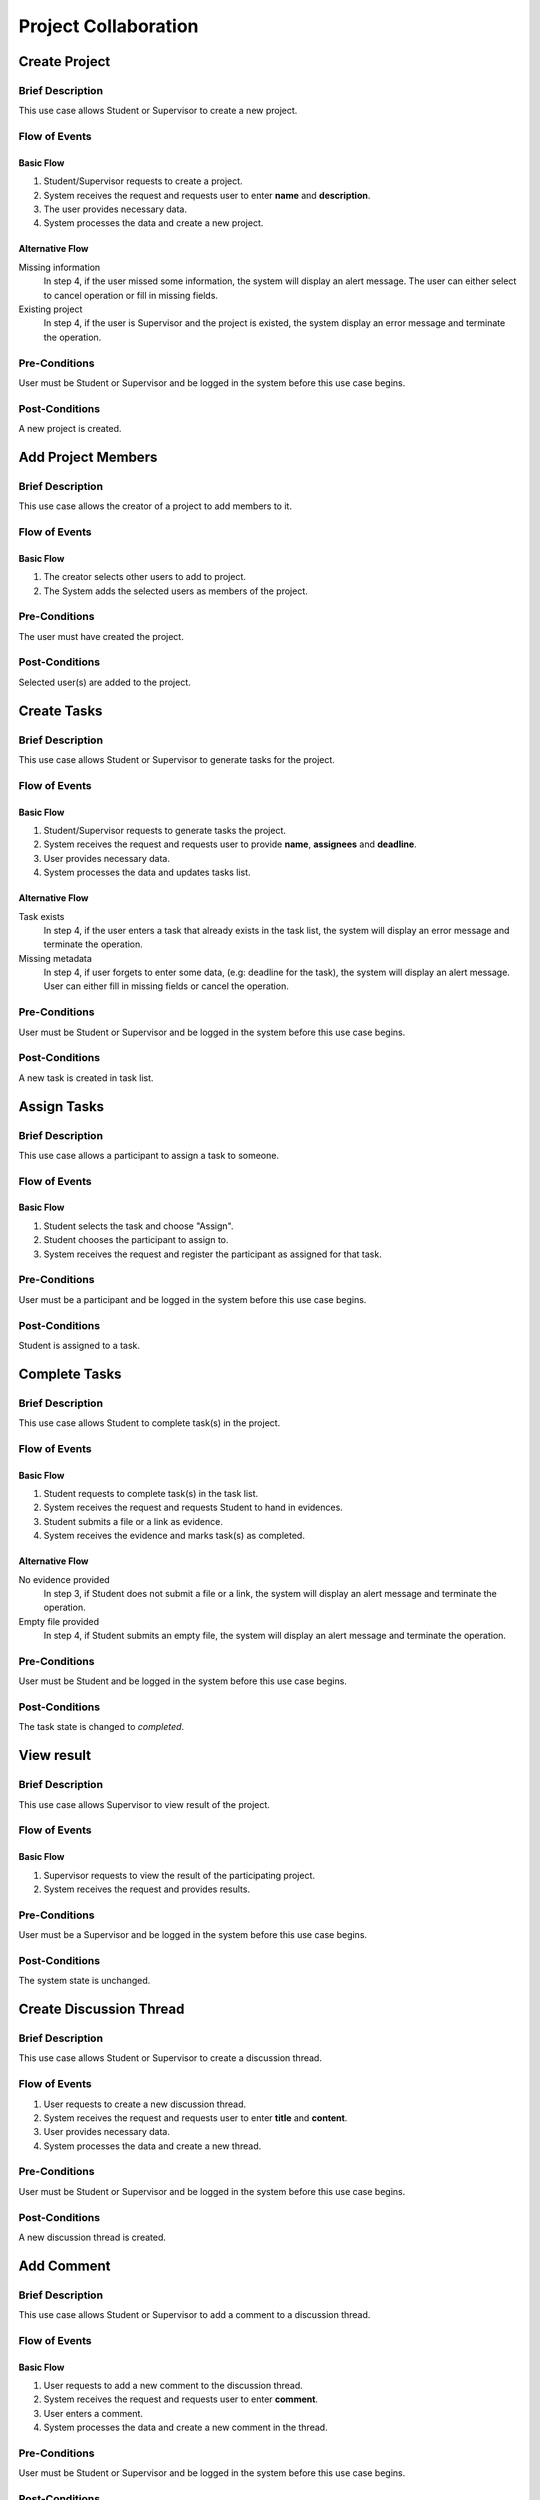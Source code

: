 Project Collaboration
=====================

.. uml::

   skinparam packageStyle rectangle
   left to right direction
   actor "Project Participant" as parti

   rectangle Project {
      usecase "Create project" as CreateP
      usecase "Add project member" as AddMember
   }
   
   rectangle Task {
      usecase "Create task" as CreateT
      usecase "Assign task" as AssignT
      usecase "Complete task" as Complete
      usecase "View task" as View
   }

   rectangle Discussion {
      usecase "Create discussion thread" as Thread
      usecase "Add comment" as Comment
   }

   parti --> CreateP
   parti --> CreateT
   parti --> AddMember
   parti --> AssignT
   parti --> Complete
   parti --> Thread
   parti --> Comment
   parti --> View

   Student --|> parti
   Supervisor --|> parti


Create Project
--------------

Brief Description
^^^^^^^^^^^^^^^^^

This use case allows Student or Supervisor to create a new project.

Flow of Events
^^^^^^^^^^^^^^

Basic Flow
""""""""""

1. Student/Supervisor requests to create a project.
2. System receives the request and requests user to enter **name** and **description**.
3. The user provides necessary data.
4. System processes the data and create a new project.

Alternative Flow
""""""""""""""""

Missing information
   In step 4, if the user missed some information, the system will display
   an alert message. The user can either select to cancel operation
   or fill in missing fields.

Existing project
   In step 4, if the user is Supervisor and the project is existed,
   the system display an error message and terminate the operation.

Pre-Conditions
^^^^^^^^^^^^^^

User must be Student or Supervisor and be logged in the system
before this use case begins.

Post-Conditions
^^^^^^^^^^^^^^^

A new project is created.


Add Project Members
-------------------

Brief Description
^^^^^^^^^^^^^^^^^

This use case allows the creator of a project to add members to it.

Flow of Events
^^^^^^^^^^^^^^

Basic Flow
""""""""""

1. The creator selects other users to add to project.
2. The System adds the selected users as members of the project.

Pre-Conditions
^^^^^^^^^^^^^^

The user must have created the project.

Post-Conditions
^^^^^^^^^^^^^^^

Selected user(s) are added to the project.


Create Tasks
------------

Brief Description
^^^^^^^^^^^^^^^^^

This use case allows Student or Supervisor to generate tasks for the project.

Flow of Events
^^^^^^^^^^^^^^

Basic Flow
""""""""""

1. Student/Supervisor requests to generate tasks the project.
2. System receives the request and requests user to provide **name**, **assignees** and **deadline**.
3. User provides necessary data.
4. System processes the data and updates tasks list.

Alternative Flow
""""""""""""""""

Task exists
   In step 4, if the user enters a task that already exists in the task list,
   the system will display an error message and terminate the operation.

Missing metadata
   In step 4, if user forgets to enter some data, (e.g: deadline for the task),
   the system will display an alert message. User can either fill in
   missing fields or cancel the operation.

Pre-Conditions
^^^^^^^^^^^^^^

User must be Student or Supervisor and be logged in the system
before this use case begins.

Post-Conditions
^^^^^^^^^^^^^^^

A new task is created in task list.


Assign Tasks
------------

Brief Description
^^^^^^^^^^^^^^^^^

This use case allows a participant to assign a task to someone.

Flow of Events
^^^^^^^^^^^^^^

Basic Flow
""""""""""

1. Student selects the task and choose "Assign".
2. Student chooses the participant to assign to.
3. System receives the request and register the participant
   as assigned for that task.

Pre-Conditions
^^^^^^^^^^^^^^

User must be a participant and be logged in the system before this use case begins.

Post-Conditions
^^^^^^^^^^^^^^^

Student is assigned to a task.


Complete Tasks
--------------

Brief Description
^^^^^^^^^^^^^^^^^

This use case allows Student to complete task(s) in the project.

Flow of Events
^^^^^^^^^^^^^^

Basic Flow
""""""""""

1. Student requests to complete task(s) in the task list.
2. System receives the request and requests Student to hand in evidences.
3. Student submits a file or a link as evidence.
4. System receives the evidence and marks task(s) as completed.

Alternative Flow
""""""""""""""""

No evidence provided
   In step 3, if Student does not submit a file or a link,
   the system will display an alert message and terminate the operation.

Empty file provided
   In step 4, if Student submits an empty file,
   the system will display an alert message and terminate the operation.

Pre-Conditions
^^^^^^^^^^^^^^

User must be Student and be logged in the system before this use case begins.

Post-Conditions
^^^^^^^^^^^^^^^

The task state is changed to *completed*.


View result
-----------

Brief Description
^^^^^^^^^^^^^^^^^

This use case allows Supervisor to view result of the project.

Flow of Events
^^^^^^^^^^^^^^

Basic Flow
""""""""""

1. Supervisor requests to view the result of the participating project.
2. System receives the request and provides results.

Pre-Conditions
^^^^^^^^^^^^^^

User must be a Supervisor and be logged in the system before this use case begins.

Post-Conditions
^^^^^^^^^^^^^^^

The system state is unchanged.


Create Discussion Thread
------------------------

Brief Description
^^^^^^^^^^^^^^^^^

This use case allows Student or Supervisor to create a discussion thread.

Flow of Events
^^^^^^^^^^^^^^

1. User requests to create a new discussion thread.
2. System receives the request and requests user to enter
   **title** and **content**.
3. User provides necessary data.
4. System processes the data and create a new thread.

Pre-Conditions
^^^^^^^^^^^^^^

User must be Student or Supervisor and be logged in the system
before this use case begins.

Post-Conditions
^^^^^^^^^^^^^^^

A new discussion thread is created.


Add Comment
-----------

Brief Description
^^^^^^^^^^^^^^^^^

This use case allows Student or Supervisor to add a comment to a
discussion thread.

Flow of Events
^^^^^^^^^^^^^^

Basic Flow
""""""""""

1. User requests to add a new comment to the discussion thread.
2. System receives the request and requests user to enter **comment**.
3. User enters a comment.
4. System processes the data and create a new comment in the thread.

Pre-Conditions
^^^^^^^^^^^^^^

User must be Student or Supervisor and be logged in the system
before this use case begins.

Post-Conditions
^^^^^^^^^^^^^^^

A new comment thread is added into the discussion thread.
